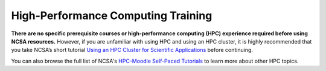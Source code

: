 .. _training:

High-Performance Computing Training
====================================

**There are no specific prerequisite courses or high-performance computing (HPC) experience required before using NCSA resources.** However, if you are unfamiliar with using HPC and using an HPC cluster, it is highly recommended that you take NCSA’s short tutorial `Using an HPC Cluster for Scientific Applications <https://www.hpc-training.org/xsede/moodle/enrol/index.php?id=71>`_ before continuing.

You can also browse the full list of NCSA's `HPC-Moodle Self-Paced Tutorials <https://www.hpc-training.org/xsede/moodle/course/index.php?categoryid=11>`_ to learn more about other HPC topics.
